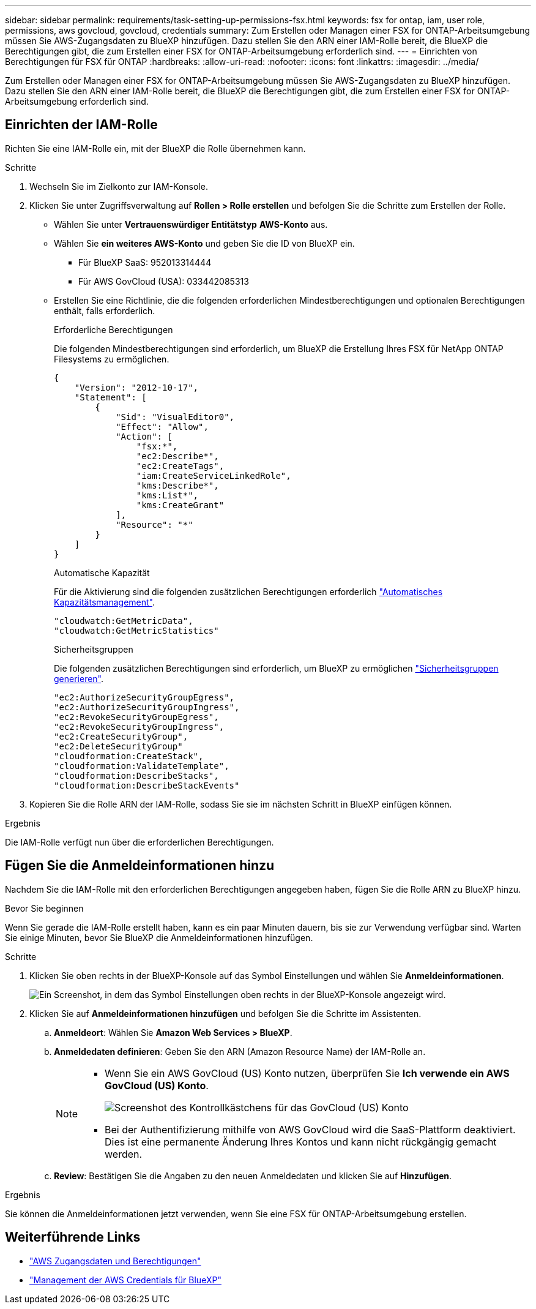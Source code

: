 ---
sidebar: sidebar 
permalink: requirements/task-setting-up-permissions-fsx.html 
keywords: fsx for ontap, iam, user role, permissions, aws govcloud, govcloud, credentials 
summary: Zum Erstellen oder Managen einer FSX for ONTAP-Arbeitsumgebung müssen Sie AWS-Zugangsdaten zu BlueXP hinzufügen. Dazu stellen Sie den ARN einer IAM-Rolle bereit, die BlueXP die Berechtigungen gibt, die zum Erstellen einer FSX for ONTAP-Arbeitsumgebung erforderlich sind. 
---
= Einrichten von Berechtigungen für FSX für ONTAP
:hardbreaks:
:allow-uri-read: 
:nofooter: 
:icons: font
:linkattrs: 
:imagesdir: ../media/


[role="lead"]
Zum Erstellen oder Managen einer FSX for ONTAP-Arbeitsumgebung müssen Sie AWS-Zugangsdaten zu BlueXP hinzufügen. Dazu stellen Sie den ARN einer IAM-Rolle bereit, die BlueXP die Berechtigungen gibt, die zum Erstellen einer FSX for ONTAP-Arbeitsumgebung erforderlich sind.



== Einrichten der IAM-Rolle

Richten Sie eine IAM-Rolle ein, mit der BlueXP die Rolle übernehmen kann.

.Schritte
. Wechseln Sie im Zielkonto zur IAM-Konsole.
. Klicken Sie unter Zugriffsverwaltung auf *Rollen > Rolle erstellen* und befolgen Sie die Schritte zum Erstellen der Rolle.
+
** Wählen Sie unter *Vertrauenswürdiger Entitätstyp* *AWS-Konto* aus.
** Wählen Sie *ein weiteres AWS-Konto* und geben Sie die ID von BlueXP ein.
+
*** Für BlueXP SaaS: 952013314444
*** Für AWS GovCloud (USA): 033442085313


** Erstellen Sie eine Richtlinie, die die folgenden erforderlichen Mindestberechtigungen und optionalen Berechtigungen enthält, falls erforderlich.
+
[role="tabbed-block"]
====
.Erforderliche Berechtigungen
--
Die folgenden Mindestberechtigungen sind erforderlich, um BlueXP die Erstellung Ihres FSX für NetApp ONTAP Filesystems zu ermöglichen.

[source, json]
----
{
    "Version": "2012-10-17",
    "Statement": [
        {
            "Sid": "VisualEditor0",
            "Effect": "Allow",
            "Action": [
                "fsx:*",
                "ec2:Describe*",
                "ec2:CreateTags",
                "iam:CreateServiceLinkedRole",
                "kms:Describe*",
                "kms:List*",
                "kms:CreateGrant"
            ],
            "Resource": "*"
        }
    ]
}
----
--
.Automatische Kapazität
--
Für die Aktivierung sind die folgenden zusätzlichen Berechtigungen erforderlich link:../use/task-manage-working-environment.html["Automatisches Kapazitätsmanagement"].

[source, json]
----
"cloudwatch:GetMetricData",
"cloudwatch:GetMetricStatistics"
----
--
.Sicherheitsgruppen
--
Die folgenden zusätzlichen Berechtigungen sind erforderlich, um BlueXP zu ermöglichen link:../use/task-creating-fsx-working-environment.html["Sicherheitsgruppen generieren"].

[source, json]
----
"ec2:AuthorizeSecurityGroupEgress",
"ec2:AuthorizeSecurityGroupIngress",
"ec2:RevokeSecurityGroupEgress",
"ec2:RevokeSecurityGroupIngress",
"ec2:CreateSecurityGroup",
"ec2:DeleteSecurityGroup"
"cloudformation:CreateStack",
"cloudformation:ValidateTemplate",
"cloudformation:DescribeStacks",
"cloudformation:DescribeStackEvents"
----
--
====


. Kopieren Sie die Rolle ARN der IAM-Rolle, sodass Sie sie im nächsten Schritt in BlueXP einfügen können.


.Ergebnis
Die IAM-Rolle verfügt nun über die erforderlichen Berechtigungen.



== Fügen Sie die Anmeldeinformationen hinzu

Nachdem Sie die IAM-Rolle mit den erforderlichen Berechtigungen angegeben haben, fügen Sie die Rolle ARN zu BlueXP hinzu.

.Bevor Sie beginnen
Wenn Sie gerade die IAM-Rolle erstellt haben, kann es ein paar Minuten dauern, bis sie zur Verwendung verfügbar sind. Warten Sie einige Minuten, bevor Sie BlueXP die Anmeldeinformationen hinzufügen.

.Schritte
. Klicken Sie oben rechts in der BlueXP-Konsole auf das Symbol Einstellungen und wählen Sie *Anmeldeinformationen*.
+
image:screenshot_settings_icon.gif["Ein Screenshot, in dem das Symbol Einstellungen oben rechts in der BlueXP-Konsole angezeigt wird."]

. Klicken Sie auf *Anmeldeinformationen hinzufügen* und befolgen Sie die Schritte im Assistenten.
+
.. *Anmeldeort*: Wählen Sie *Amazon Web Services > BlueXP*.
.. *Anmeldedaten definieren*: Geben Sie den ARN (Amazon Resource Name) der IAM-Rolle an.
+
[NOTE]
====
*** Wenn Sie ein AWS GovCloud (US) Konto nutzen, überprüfen Sie *Ich verwende ein AWS GovCloud (US) Konto*.
+
image:screenshot-govcloud-checkbox.png["Screenshot des Kontrollkästchens für das GovCloud (US) Konto"]

*** Bei der Authentifizierung mithilfe von AWS GovCloud wird die SaaS-Plattform deaktiviert. Dies ist eine permanente Änderung Ihres Kontos und kann nicht rückgängig gemacht werden.


====
.. *Review*: Bestätigen Sie die Angaben zu den neuen Anmeldedaten und klicken Sie auf *Hinzufügen*.




.Ergebnis
Sie können die Anmeldeinformationen jetzt verwenden, wenn Sie eine FSX für ONTAP-Arbeitsumgebung erstellen.



== Weiterführende Links

* https://docs.netapp.com/us-en/bluexp-setup-admin/concept-accounts-aws.html["AWS Zugangsdaten und Berechtigungen"^]
* https://docs.netapp.com/us-en/bluexp-setup-admin/task-adding-aws-accounts.html["Management der AWS Credentials für BlueXP"^]

